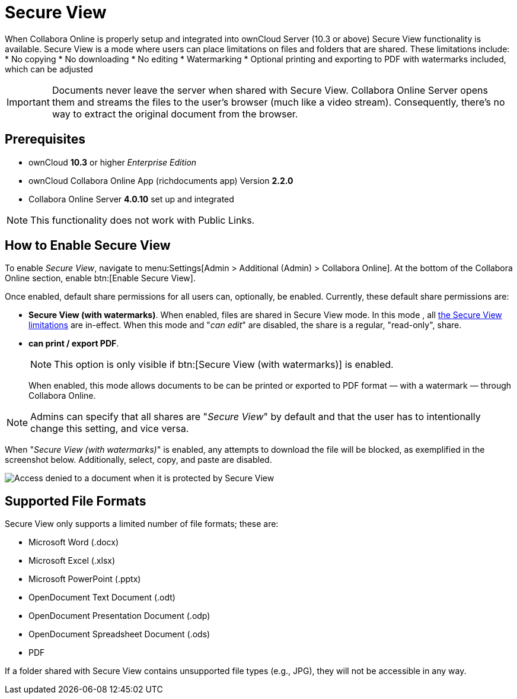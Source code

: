 = Secure View
:secure-view-label: Secure View (with watermarks)

When Collabora Online is properly setup and integrated into ownCloud Server (10.3 or above) Secure View functionality is available.
Secure View is a mode where users can place limitations on files and folders that are shared. 
These limitations include:
* No copying
* No downloading
* No editing
* Watermarking
* Optional printing and exporting to PDF with watermarks included, which can be adjusted

IMPORTANT: Documents never leave the server when shared with Secure View.
Collabora Online Server opens them and streams the files to the user's browser (much like a video stream).
Consequently, there's no way to extract the original document from the browser.

== Prerequisites

* ownCloud **10.3** or higher _Enterprise Edition_
* ownCloud Collabora Online App (richdocuments app) Version **2.2.0**
* Collabora Online Server **4.0.10** set up and integrated

NOTE: This functionality does not work with Public Links.

== How to Enable Secure View

To enable _Secure View_, navigate to menu:Settings[Admin > Additional (Admin) > Collabora Online].
At the bottom of the Collabora Online section, enable btn:[Enable Secure View].

Once enabled, default share permissions for all users can, optionally, be enabled. 
Currently, these default share permissions are:

* *{secure-view-label}*. 
   When enabled, files are shared in Secure View mode. In this mode , all xref:secure-view-mode-limitations[the Secure View limitations] are in-effect. 
   When this mode and "_can edit_" are disabled, the share is a regular, "read-only", share.
* *can print / export PDF*. 
+
--
NOTE: This option is only visible if btn:[{secure-view-label}] is enabled.

When enabled, this mode allows documents to be can be printed or exported to PDF format — with a watermark — through Collabora Online.
--

NOTE: Admins can specify that all shares are "_Secure View_" by default and that the user has to intentionally change this setting, and vice versa.

When "_{secure-view-label}_" is enabled, any attempts to download the file will be blocked, as exemplified in the screenshot below.
Additionally, select, copy, and paste are disabled.

image:enterprise/collaboration/access-denied.png[Access denied to a document when it is protected by Secure View]

== Supported File Formats

Secure View only supports a limited number of file formats; these are:

* Microsoft Word (.docx)
* Microsoft Excel (.xlsx)
* Microsoft PowerPoint (.pptx)
* OpenDocument Text Document (.odt)
* OpenDocument Presentation Document (.odp)
* OpenDocument Spreadsheet Document (.ods)
* PDF

If a folder shared with Secure View contains unsupported file types (e.g., JPG), they will not be accessible in any way.
